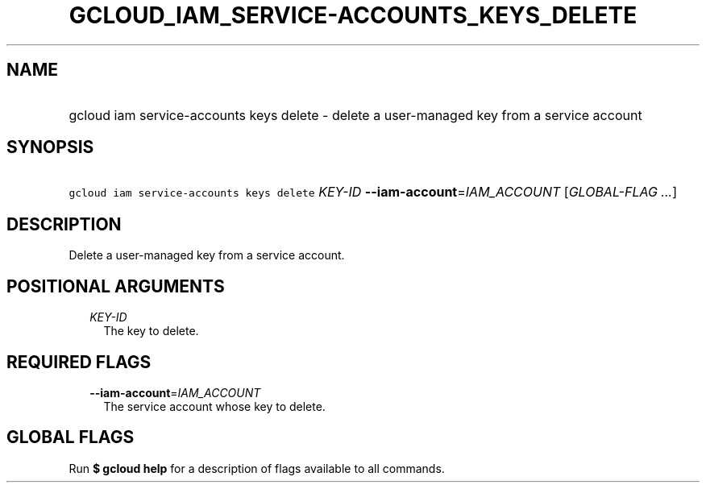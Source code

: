 
.TH "GCLOUD_IAM_SERVICE\-ACCOUNTS_KEYS_DELETE" 1



.SH "NAME"
.HP
gcloud iam service\-accounts keys delete \- delete a user\-managed key from a service account



.SH "SYNOPSIS"
.HP
\f5gcloud iam service\-accounts keys delete\fR \fIKEY\-ID\fR \fB\-\-iam\-account\fR=\fIIAM_ACCOUNT\fR [\fIGLOBAL\-FLAG\ ...\fR]



.SH "DESCRIPTION"

Delete a user\-managed key from a service account.



.SH "POSITIONAL ARGUMENTS"

.RS 2m
.TP 2m
\fIKEY\-ID\fR
The key to delete.


.RE
.sp

.SH "REQUIRED FLAGS"

.RS 2m
.TP 2m
\fB\-\-iam\-account\fR=\fIIAM_ACCOUNT\fR
The service account whose key to delete.


.RE
.sp

.SH "GLOBAL FLAGS"

Run \fB$ gcloud help\fR for a description of flags available to all commands.
